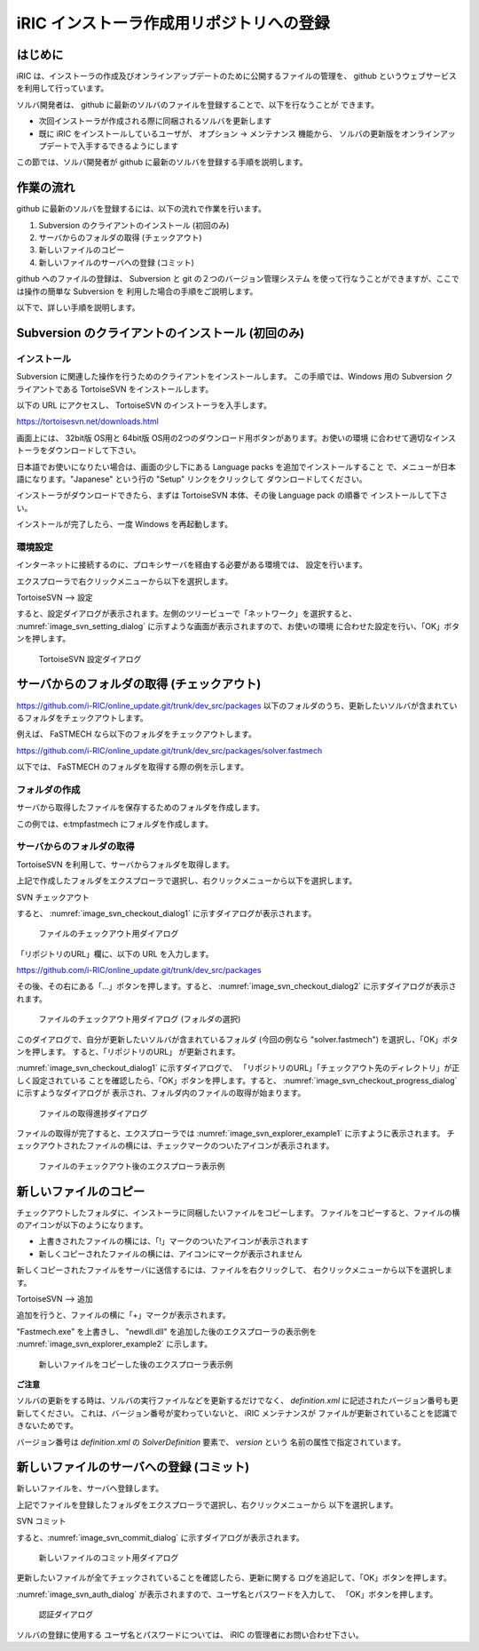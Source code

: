 iRIC インストーラ作成用リポジトリへの登録
============================================

はじめに
----------

iRIC は、インストーラの作成及びオンラインアップデートのために公開するファイルの管理を、
github というウェブサービスを利用して行っています。

ソルバ開発者は、 github に最新のソルバのファイルを登録することで、以下を行なうことが
できます。

* 次回インストーラが作成される際に同梱されるソルバを更新します

* 既に iRIC をインストールしているユーザが、 オプション -> メンテナンス 機能から、
  ソルバの更新版をオンラインアップデートで入手するできるようにします

この節では、ソルバ開発者が github に最新のソルバを登録する手順を説明します。

作業の流れ
------------

github に最新のソルバを登録するには、以下の流れで作業を行います。

1. Subversion のクライアントのインストール (初回のみ)
2. サーバからのフォルダの取得 (チェックアウト)
3. 新しいファイルのコピー
4. 新しいファイルのサーバへの登録 (コミット)

github へのファイルの登録は、 Subversion と git の２つのバージョン管理システム
を使って行なうことができますが、ここでは操作の簡単な Subversion を
利用した場合の手順をご説明します。

以下で、詳しい手順を説明します。

Subversion のクライアントのインストール (初回のみ)
--------------------------------------------------

インストール
~~~~~~~~~~~~~~

Subversion に関連した操作を行うためのクライアントをインストールします。
この手順では、Windows 用の Subversion クライアントである TortoiseSVN をインストールします。

以下の URL にアクセスし、 TortoiseSVN のインストーラを入手します。

https://tortoisesvn.net/downloads.html

画面上には、 32bit版 OS用と 64bit版 OS用の2つのダウンロード用ボタンがあります。お使いの環境
に合わせて適切なインストーラをダウンロードして下さい。

日本語でお使いになりたい場合は、画面の少し下にある Language packs を追加でインストールすること
で、メニューが日本語になります。\"Japanese\" という行の \"Setup\" リンクをクリックして
ダウンロードしてください。

インストーラがダウンロードできたら、まずは TortoiseSVN 本体、その後 Language pack の順番で
インストールして下さい。

インストールが完了したら、一度 Windows を再起動します。

環境設定
~~~~~~~~~

インターネットに接続するのに、プロキシサーバを経由する必要がある環境では、
設定を行います。

エクスプローラで右クリックメニューから以下を選択します。

TortoiseSVN --> 設定

すると、設定ダイアログが表示されます。左側のツリービューで「ネットワーク」を選択すると、
:numref:`image_svn_setting_dialog` に示すような画面が表示されますので、お使いの環境
に合わせた設定を行い、「OK」ボタンを押します。

.. _image_svn_setting_dialog:

.. figure:: images/svn_setting_dialog.png

   TortoiseSVN 設定ダイアログ

サーバからのフォルダの取得 (チェックアウト)
---------------------------------------------

https://github.com/i-RIC/online_update.git/trunk/dev_src/packages
以下のフォルダのうち、更新したいソルバが含まれているフォルダをチェックアウトします。

例えば、 FaSTMECH なら以下のフォルダをチェックアウトします。

https://github.com/i-RIC/online_update.git/trunk/dev_src/packages/solver.fastmech

以下では、 FaSTMECH のフォルダを取得する際の例を示します。

フォルダの作成
~~~~~~~~~~~~~~~

サーバから取得したファイルを保存するためのフォルダを作成します。

この例では、e:\tmp\fastmech にフォルダを作成します。

サーバからのフォルダの取得
~~~~~~~~~~~~~~~~~~~~~~~~~~~~~

TortoiseSVN を利用して、サーバからフォルダを取得します。

上記で作成したフォルダをエクスプローラで選択し、右クリックメニューから以下を選択します。

SVN チェックアウト

すると、 :numref:`image_svn_checkout_dialog1` に示すダイアログが表示されます。

.. _image_svn_checkout_dialog1:

.. figure:: images/svn_checkout_dialog1.png

   ファイルのチェックアウト用ダイアログ

「リポジトリのURL」欄に、以下の URL を入力します。

https://github.com/i-RIC/online_update.git/trunk/dev_src/packages

その後、その右にある「...」ボタンを押します。すると、
:numref:`image_svn_checkout_dialog2` に示すダイアログが表示されます。

.. _image_svn_checkout_dialog2:

.. figure:: images/svn_checkout_dialog2.png

   ファイルのチェックアウト用ダイアログ (フォルダの選択)

このダイアログで、自分が更新したいソルバが含まれているフォルダ
(今回の例なら \"solver.fastmech\") を選択し、「OK」ボタンを押します。
すると、「リポジトリのURL」 が更新されます。

:numref:`image_svn_checkout_dialog1` に示すダイアログで、
「リポジトリのURL」「チェックアウト先のディレクトリ」が正しく設定されている
ことを確認したら、「OK」ボタンを押します。すると、
:numref:`image_svn_checkout_progress_dialog` に示すようなダイアログが
表示され、フォルダ内のファイルの取得が始まります。

.. _image_svn_checkout_progress_dialog:

.. figure:: images/svn_checkout_progress_dialog.png

   ファイルの取得進捗ダイアログ

ファイルの取得が完了すると、エクスプローラでは
:numref:`image_svn_explorer_example1` に示すように表示されます。
チェックアウトされたファイルの横には、チェックマークのついたアイコンが表示されます。

.. _image_svn_explorer_example1:

.. figure:: images/svn_explorer_example1.png

   ファイルのチェックアウト後のエクスプローラ表示例

新しいファイルのコピー
------------------------

チェックアウトしたフォルダに、インストーラに同梱したいファイルをコピーします。
ファイルをコピーすると、ファイルの横のアイコンが以下のようになります。

* 上書きされたファイルの横には、「!」マークのついたアイコンが表示されます
* 新しくコピーされたファイルの横には、アイコンにマークが表示されません

新しくコピーされたファイルをサーバに送信するには、ファイルを右クリックして、
右クリックメニューから以下を選択します。

TortoiseSVN --> 追加

追加を行うと、ファイルの横に「+」マークが表示されます。

\"Fastmech.exe\" を上書きし、 \"newdll.dll\" を追加した後のエクスプローラの表示例を
:numref:`image_svn_explorer_example2` に示します。

.. _image_svn_explorer_example2:

.. figure:: images/svn_explorer_example2.png

   新しいファイルをコピーした後のエクスプローラ表示例

**ご注意**

ソルバの更新をする時は、ソルバの実行ファイルなどを更新するだけでなく、 
`definition.xml` に記述されたバージョン番号も更新してください。
これは、バージョン番号が変わっていないと、 iRIC メンテナンスが
ファイルが更新されていることを認識できないためです。

バージョン番号は `definition.xml` の `SolverDefinition` 要素で、 `version` という
名前の属性で指定されています。

新しいファイルのサーバへの登録 (コミット)
-----------------------------------------

新しいファイルを、サーバへ登録します。

上記でファイルを登録したフォルダをエクスプローラで選択し、右クリックメニューから
以下を選択します。

SVN コミット

すると、:numref:`image_svn_commit_dialog` に示すダイアログが表示されます。

.. _image_svn_commit_dialog:

.. figure:: images/svn_commit_dialog.png

   新しいファイルのコミット用ダイアログ

更新したいファイルが全てチェックされていることを確認したら、更新に関する
ログを追記して、「OK」ボタンを押します。

:numref:`image_svn_auth_dialog` が表示されますので、ユーザ名とパスワードを入力して、
「OK」ボタンを押します。

.. _image_svn_auth_dialog:

.. figure:: images/svn_auth_dialog.png

   認証ダイアログ

ソルバの登録に使用する ユーザ名とパスワードについては、 iRIC の管理者にお問い合わせ下さい。
